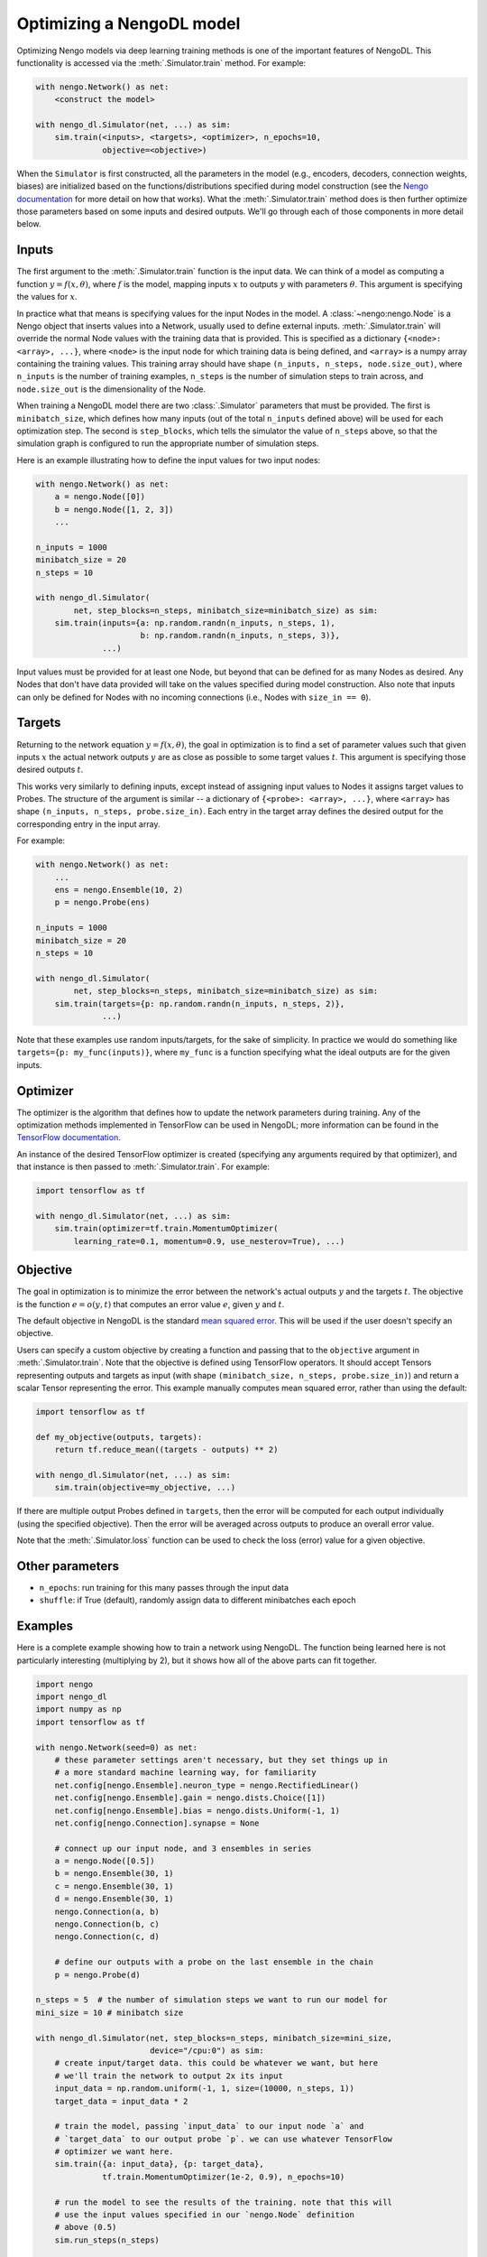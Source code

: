 Optimizing a NengoDL model
==========================

Optimizing Nengo models via deep learning training methods is one of the
important features of NengoDL.  This functionality is accessed via the
:meth:`.Simulator.train` method.  For example:

.. code-block:: python

    with nengo.Network() as net:
        <construct the model>

    with nengo_dl.Simulator(net, ...) as sim:
        sim.train(<inputs>, <targets>, <optimizer>, n_epochs=10,
                  objective=<objective>)

When the ``Simulator`` is first constructed, all the parameters in the model
(e.g., encoders, decoders, connection weights, biases) are initialized based
on the functions/distributions specified during model construction (see the
`Nengo documentation <https://pythonhosted.org/nengo/>`_ for more detail on
how that works).  What the :meth:`.Simulator.train` method does is then
further optimize those parameters based on some inputs and desired
outputs.  We'll go through each of those components in more detail
below.

Inputs
------

The first argument to the :meth:`.Simulator.train` function is the input data.
We can think of a model as computing a function
:math:`y = f(x, \theta)`, where :math:`f` is the model, mapping inputs
:math:`x` to outputs :math:`y` with parameters :math:`\theta`.  This
argument is specifying the values for :math:`x`.

In practice what that means is specifying values for the input Nodes in the
model.  A :class:`~nengo:nengo.Node` is a Nengo object that inserts values into
a Network, usually used
to define external inputs.  :meth:`.Simulator.train` will override the normal
Node values with the training data that is provided.  This is specified as a
dictionary ``{<node>: <array>, ...}``, where ``<node>`` is the input node
for which training data is being defined, and ``<array>`` is a numpy array
containing the training values.  This training array should have shape
``(n_inputs, n_steps, node.size_out)``, where ``n_inputs`` is the number of
training examples, ``n_steps`` is the number of simulation steps to train
across, and ``node.size_out`` is the dimensionality of the Node.

When training a NengoDL model there are two :class:`.Simulator` parameters
that must be provided.  The first is ``minibatch_size``, which defines how
many inputs (out of the total ``n_inputs`` defined above) will be used for each
optimization step.  The second is ``step_blocks``, which tells the simulator
the value of ``n_steps`` above, so that the simulation graph is configured
to run the appropriate number of simulation steps.

Here is an example illustrating how to define the input values for two
input nodes:

.. code-block:: python

    with nengo.Network() as net:
        a = nengo.Node([0])
        b = nengo.Node([1, 2, 3])
        ...

    n_inputs = 1000
    minibatch_size = 20
    n_steps = 10

    with nengo_dl.Simulator(
            net, step_blocks=n_steps, minibatch_size=minibatch_size) as sim:
        sim.train(inputs={a: np.random.randn(n_inputs, n_steps, 1),
                          b: np.random.randn(n_inputs, n_steps, 3)},
                  ...)

Input values must be provided for at least one Node, but beyond that can be
defined for as many Nodes as desired.  Any Nodes that don't have data provided
will take on the values specified during model construction.  Also note that
inputs can only be defined for Nodes with no incoming connections (i.e., Nodes
with ``size_in == 0``).

Targets
-------

Returning to the network equation :math:`y = f(x, \theta)`, the goal in
optimization is to find a set of parameter values such that given inputs
:math:`x` the actual network outputs :math:`y` are as close as possible to
some target values :math:`t`.  This argument is specifying those
desired outputs :math:`t`.

This works very similarly to defining inputs, except instead of assigning
input values to Nodes it assigns target values to Probes.  The structure of the
argument is similar -- a dictionary of ``{<probe>: <array>, ...}``, where
``<array>`` has shape ``(n_inputs, n_steps, probe.size_in)``.  Each entry
in the target array defines the desired output for the corresponding entry in
the input array.

For example:

.. code-block:: python

    with nengo.Network() as net:
        ...
        ens = nengo.Ensemble(10, 2)
        p = nengo.Probe(ens)

    n_inputs = 1000
    minibatch_size = 20
    n_steps = 10

    with nengo_dl.Simulator(
            net, step_blocks=n_steps, minibatch_size=minibatch_size) as sim:
        sim.train(targets={p: np.random.randn(n_inputs, n_steps, 2)},
                  ...)

Note that these examples use random inputs/targets, for the sake of simplicity.
In practice we would do something like ``targets={p: my_func(inputs)}``, where
``my_func`` is a function specifying what the ideal outputs are for the given
inputs.

Optimizer
---------

The optimizer is the algorithm that defines how to update the
network parameters during training.  Any of the optimization methods
implemented in TensorFlow can be used in NengoDL; more information can be found
in the `TensorFlow documentation
<https://www.tensorflow.org/api_guides/python/train#Optimizers>`_.

An instance of the desired TensorFlow optimizer is created (specifying any
arguments required by that optimizer), and that instance is then passed to
:meth:`.Simulator.train`.  For example:

.. code-block:: python

    import tensorflow as tf

    with nengo_dl.Simulator(net, ...) as sim:
        sim.train(optimizer=tf.train.MomentumOptimizer(
            learning_rate=0.1, momentum=0.9, use_nesterov=True), ...)

Objective
---------

The goal in optimization is to minimize the error between the network's actual
outputs :math:`y` and the targets :math:`t`.  The objective is the
function :math:`e = o(y, t)` that computes an error value :math:`e`, given
:math:`y` and :math:`t`.

The default objective in NengoDL is the standard `mean squared error
<https://en.wikipedia.org/wiki/Mean_squared_error>`_.  This will be used if
the user doesn't specify an objective.

Users can specify a custom objective by creating a function and passing that
to the ``objective`` argument in :meth:`.Simulator.train`.  Note that the
objective is defined using TensorFlow operators.  It should accept Tensors
representing outputs and targets as input (with shape
``(minibatch_size, n_steps, probe.size_in)``) and return a scalar Tensor
representing the error. This example manually computes mean squared error,
rather than using the default:

.. code-block:: python

    import tensorflow as tf

    def my_objective(outputs, targets):
        return tf.reduce_mean((targets - outputs) ** 2)

    with nengo_dl.Simulator(net, ...) as sim:
        sim.train(objective=my_objective, ...)

If there are multiple output Probes defined in ``targets``, then the error
will be computed for each output individually (using the specified objective).
Then the error will be averaged across outputs to produce an overall
error value.

Note that the :meth:`.Simulator.loss` function can be used to check the loss
(error) value for a given objective.

Other parameters
----------------

- ``n_epochs``: run training for this many passes through the input data
- ``shuffle``: if True (default), randomly assign data to different minibatches
  each epoch

Examples
--------

Here is a complete example showing how to train a network using NengoDL.  The
function being learned here is not particularly interesting (multiplying by 2),
but it shows how all of the above parts can fit together.

.. code-block:: python

    import nengo
    import nengo_dl
    import numpy as np
    import tensorflow as tf

    with nengo.Network(seed=0) as net:
        # these parameter settings aren't necessary, but they set things up in
        # a more standard machine learning way, for familiarity
        net.config[nengo.Ensemble].neuron_type = nengo.RectifiedLinear()
        net.config[nengo.Ensemble].gain = nengo.dists.Choice([1])
        net.config[nengo.Ensemble].bias = nengo.dists.Uniform(-1, 1)
        net.config[nengo.Connection].synapse = None

        # connect up our input node, and 3 ensembles in series
        a = nengo.Node([0.5])
        b = nengo.Ensemble(30, 1)
        c = nengo.Ensemble(30, 1)
        d = nengo.Ensemble(30, 1)
        nengo.Connection(a, b)
        nengo.Connection(b, c)
        nengo.Connection(c, d)

        # define our outputs with a probe on the last ensemble in the chain
        p = nengo.Probe(d)

    n_steps = 5  # the number of simulation steps we want to run our model for
    mini_size = 10 # minibatch size

    with nengo_dl.Simulator(net, step_blocks=n_steps, minibatch_size=mini_size,
                            device="/cpu:0") as sim:
        # create input/target data. this could be whatever we want, but here
        # we'll train the network to output 2x its input
        input_data = np.random.uniform(-1, 1, size=(10000, n_steps, 1))
        target_data = input_data * 2

        # train the model, passing `input_data` to our input node `a` and
        # `target_data` to our output probe `p`. we can use whatever TensorFlow
        # optimizer we want here.
        sim.train({a: input_data}, {p: target_data},
                  tf.train.MomentumOptimizer(1e-2, 0.9), n_epochs=10)

        # run the model to see the results of the training. note that this will
        # use the input values specified in our `nengo.Node` definition
        # above (0.5)
        sim.run_steps(n_steps)

        # so the output should be 1
        assert np.allclose(sim.data[p], 1, atol=1e-2)

        sim.soft_reset(include_probes=True)

        # or if we wanted to see the performance on a test dataset, we could do
        test_data = np.random.uniform(-1, 1, size=(mini_size, n_steps, 1))
        sim.run_steps(n_steps, input_feeds={a: test_data})

        assert np.allclose(test_data * 2, sim.data[p], atol=1e-2)

Limitations
-----------

- Almost all deep learning methods require the network to be differentiable,
  which means that trying to train a network with non-differentiable elements
  will result in an error.  Examples of common non-differentiable
  elements include :class:`nengo:nengo.LIF`,
  :class:`nengo:nengo.Direct`, or processes/neurons that don't have a
  custom TensorFlow implementation (see
  :class:`.processes.SimProcessBuilder`/
  :class:`.neurons.SimNeuronsBuilder`)

- Most TensorFlow optimizers do not have GPU support for networks with
  sparse reads, which are a common element in Nengo models.  If your
  network contains sparse reads then training will have to be
  executed on the CPU (by creating the simulator via
  ``nengo_dl.Simulator(..., device="/cpu:0")``), or is limited to
  optimizers with GPU support (currently this is only
  ``tf.train.GradientDescentOptimizer``). Follow `this issue
  <https://github.com/tensorflow/tensorflow/issues/2314>`_ for updates
  on Tensorflow GPU support.